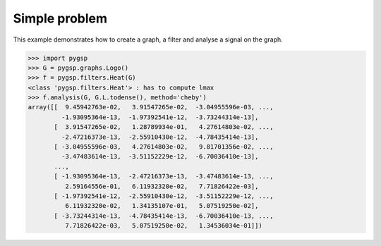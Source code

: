 ==============
Simple problem
==============

This example demonstrates how to create a graph, a filter and analyse a signal on the graph.

>>> import pygsp
>>> G = pygsp.graphs.Logo()
>>> f = pygsp.filters.Heat(G)
<class 'pygsp.filters.Heat'> : has to compute lmax
>>> f.analysis(G, G.L.todense(), method='cheby')
array([[  9.45942763e-02,   3.91547265e-02,  -3.04955596e-03, ...,
         -1.93095364e-13,  -1.97392541e-12,  -3.73244314e-13],
       [  3.91547265e-02,   1.28789934e-01,   4.27614803e-02, ...,
         -2.47216373e-13,  -2.55910430e-12,  -4.78435414e-13],
       [ -3.04955596e-03,   4.27614803e-02,   9.81701356e-02, ...,
         -3.47483614e-13,  -3.51152229e-12,  -6.70036410e-13],
       ..., 
       [ -1.93095364e-13,  -2.47216373e-13,  -3.47483614e-13, ...,
          2.59164556e-01,   6.11932320e-02,   7.71826422e-03],
       [ -1.97392541e-12,  -2.55910430e-12,  -3.51152229e-12, ...,
          6.11932320e-02,   1.34135107e-01,   5.07519250e-02],
       [ -3.73244314e-13,  -4.78435414e-13,  -6.70036410e-13, ...,
          7.71826422e-03,   5.07519250e-02,   1.34536034e-01]])

